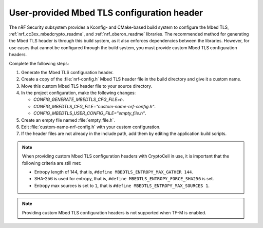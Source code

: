 .. _nrf_security_tls_header:

User-provided Mbed TLS configuration header
###########################################

The nRF Security subsystem provides a Kconfig- and CMake-based build system to configure the Mbed TLS, :ref:`nrf_cc3xx_mbedcrypto_readme`, and :ref:`nrf_oberon_readme` libraries.
The recommended method for generating the Mbed TLS header is through this build system, as it also enforces dependencies between the libraries.
However, for use cases that cannot be configured through the build system, you must provide custom Mbed TLS configuration headers.

Complete the following steps:

1. Generate the Mbed TLS configuration header.
#. Create a copy of the :file:`nrf-config.h` Mbed TLS header file in the build directory and give it a custom name.
#. Move this custom Mbed TLS header file to your source directory.
#. In the project configuration, make the following changes:

   * `CONFIG_GENERATE_MBEDTLS_CFG_FILE=n`.
   * `CONFIG_MBEDTLS_CFG_FILE="custom-name-nrf-config.h"`.
   * `CONFIG_MBEDTLS_USER_CONFIG_FILE="empty_file.h"`.
#. Create an empty file named :file:`empty_file.h`.
#. Edit :file:`custom-name-nrf-config.h` with your custom configuration.
#. If the header files are not already in the include path, add them by editing the application build scripts.

.. note::
   When providing custom Mbed TLS configuration headers with CryptoCell in use, it is important that the following criteria are still met:

   * Entropy length of 144, that is, ``#define MBEDTLS_ENTROPY_MAX_GATHER 144``.
   * SHA-256 is used for entropy, that is, ``#define MBEDTLS_ENTROPY_FORCE_SHA256`` is set.
   * Entropy max sources is set to ``1``, that is ``#define MBEDTLS_ENTROPY_MAX_SOURCES 1``.

.. note::
   Providing custom Mbed TLS configuration headers is not supported when TF-M is enabled.
